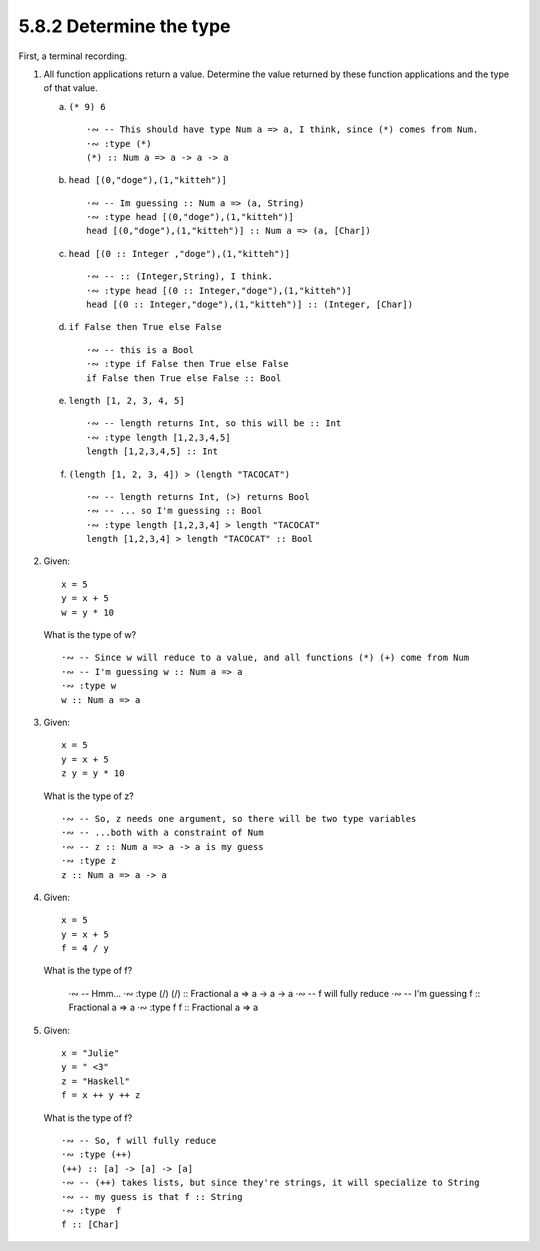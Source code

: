 5.8.2 Determine the type
^^^^^^^^^^^^^^^^^^^^^^^^
First, a terminal recording.

.. raw:: html

   <script id="asciicast-CQnM6QYiCilyzzDmvLlpnzQPl"
   src="https://asciinema.org/a/CQnM6QYiCilyzzDmvLlpnzQPl.js"
   async></script>

1. All function applications return a value. Determine the value
   returned by these function applications and the type of that
   value.

   a) ``(* 9) 6`` ::

        ·∾ -- This should have type Num a => a, I think, since (*) comes from Num.
        ·∾ :type (*)
        (*) :: Num a => a -> a -> a

   b) ``head [(0,"doge"),(1,"kitteh")]`` ::

        ·∾ -- Im guessing :: Num a => (a, String)
        ·∾ :type head [(0,"doge"),(1,"kitteh")]
        head [(0,"doge"),(1,"kitteh")] :: Num a => (a, [Char])

   c) ``head [(0 :: Integer ,"doge"),(1,"kitteh")]`` ::

        ·∾ -- :: (Integer,String), I think.
        ·∾ :type head [(0 :: Integer,"doge"),(1,"kitteh")]
        head [(0 :: Integer,"doge"),(1,"kitteh")] :: (Integer, [Char])

   d) ``if False then True else False`` ::

        ·∾ -- this is a Bool
        ·∾ :type if False then True else False
        if False then True else False :: Bool

   e) ``length [1, 2, 3, 4, 5]`` ::

        ·∾ -- length returns Int, so this will be :: Int
        ·∾ :type length [1,2,3,4,5]
        length [1,2,3,4,5] :: Int

   f) ``(length [1, 2, 3, 4]) > (length "TACOCAT")`` ::

        ·∾ -- length returns Int, (>) returns Bool
        ·∾ -- ... so I'm guessing :: Bool
        ·∾ :type length [1,2,3,4] > length "TACOCAT"
        length [1,2,3,4] > length "TACOCAT" :: Bool

2. Given::

      x = 5
      y = x + 5
      w = y * 10

   What is the type of w? ::

      ·∾ -- Since w will reduce to a value, and all functions (*) (+) come from Num
      ·∾ -- I'm guessing w :: Num a => a
      ·∾ :type w
      w :: Num a => a

3. Given::

      x = 5
      y = x + 5
      z y = y * 10

   What is the type of z? ::

      ·∾ -- So, z needs one argument, so there will be two type variables
      ·∾ -- ...both with a constraint of Num
      ·∾ -- z :: Num a => a -> a is my guess
      ·∾ :type z
      z :: Num a => a -> a

4. Given::

      x = 5
      y = x + 5
      f = 4 / y

   What is the type of f?

      ·∾ -- Hmm...
      ·∾ :type (/)
      (/) :: Fractional a => a -> a -> a
      ·∾ -- f will fully reduce
      ·∾ -- I'm guessing f :: Fractional a => a
      ·∾ :type f
      f :: Fractional a => a

5. Given::

      x = "Julie"
      y = " <3"
      z = "Haskell"
      f = x ++ y ++ z

   What is the type of f? ::

      ·∾ -- So, f will fully reduce
      ·∾ :type (++)
      (++) :: [a] -> [a] -> [a]
      ·∾ -- (++) takes lists, but since they're strings, it will specialize to String
      ·∾ -- my guess is that f :: String
      ·∾ :type  f
      f :: [Char]
